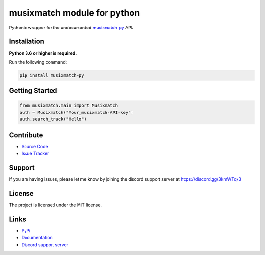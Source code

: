 musixmatch module for python
=============================
.. image:: https://img.shields.io/pypi/v/musixmatch-py?color=blue
   :target: https://pypi.python.org/pypi/musixmatch-py
   :alt: PyPI version info
.. image:: https://img.shields.io/pypi/pyversions/musixmatch-py?color=orange
   :target: https://pypi.python.org/pypi/musixmatch-py
   :alt: PyPI supported Python versions
.. image:: https://img.shields.io/pypi/dm/musixmatch-py
   :target: https://pypi.python.org/pypi/musixmatch-py
   :alt: PyPI downloads
.. image:: https://readthedocs.org/projects/musixmatch-py/badge/?version=latest
   :target: https://musixmatch-py.readthedocs.io/en/latest/
   :alt: Documentation Status
.. image:: https://img.shields.io/github/license/sarzz2/musixmatch-py?color=brightgreen
   :alt: License: MIT
.. image:: https://img.shields.io/discord/847486943440797766.svg?label=&logo=discord&logoColor=ffffff&color=7389D8&labelColor=6A7EC2
   :target: https://discord.gg/3kmWTqx3
   :alt: Discord support server

Pythonic wrapper for the undocumented `musixmatch-py <https://www.musixmatch-py.com/>`_ API.


Installation
------------

**Python 3.6 or higher is required.**

Run the following command:

.. code:: sh

    pip install musixmatch-py



Getting Started
----------------
.. code:: python3

    from musixmatch.main import Musixmatch
    auth = Musixmatch("Your_musixmatch-API-key")
    auth.search_track("Hello")


Contribute
----------

- `Source Code <https://github.com/sarzz2/musixmatch-py>`_
- `Issue Tracker <https://github.com/sarzz2/musixmatch-py/issues>`_


Support
-------

If you are having issues, please let me know by joining the discord support server at https://discord.gg/3kmWTqx3

License
-------

The project is licensed under the MIT license.

Links
------

- `PyPi <https://pypi.org/project/musixmatch-py/>`_
- `Documentation <https://musixmatch-py.readthedocs.io/en/latest/API.html#album>`_
- `Discord support server <https://discord.gg/8HgtN6E>`_